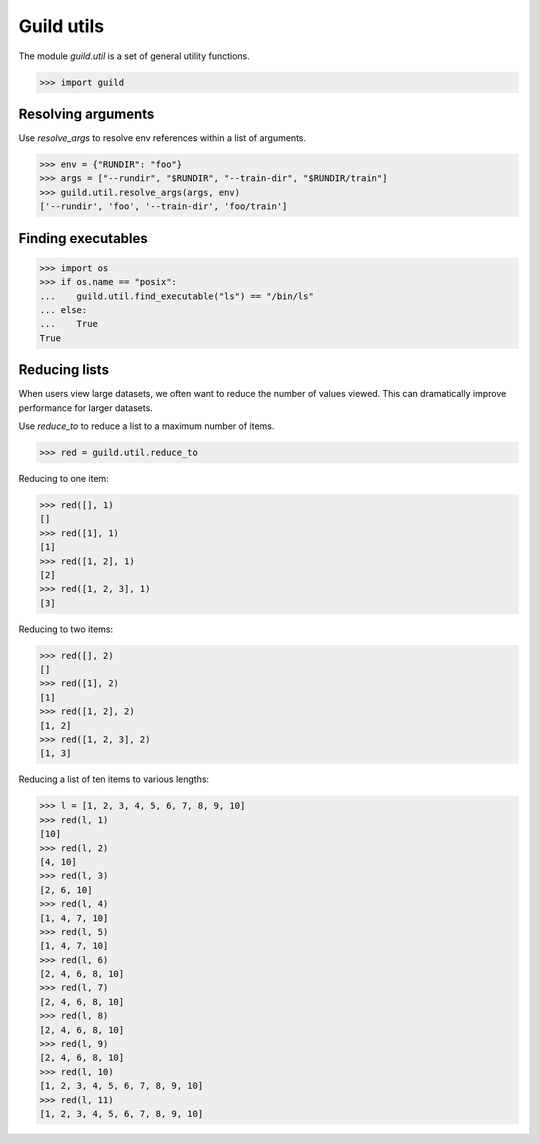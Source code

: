 Guild utils
===========

The module `guild.util` is a set of general utility functions.

>>> import guild

Resolving arguments
-------------------

Use `resolve_args` to resolve env references within a list of
arguments.

>>> env = {"RUNDIR": "foo"}
>>> args = ["--rundir", "$RUNDIR", "--train-dir", "$RUNDIR/train"]
>>> guild.util.resolve_args(args, env)
['--rundir', 'foo', '--train-dir', 'foo/train']

Finding executables
-------------------

>>> import os
>>> if os.name == "posix":
...    guild.util.find_executable("ls") == "/bin/ls"
... else:
...    True
True

Reducing lists
--------------

When users view large datasets, we often want to reduce the number of
values viewed. This can dramatically improve performance for larger
datasets.

Use `reduce_to` to reduce a list to a maximum number of items.

>>> red = guild.util.reduce_to

Reducing to one item:

>>> red([], 1)
[]
>>> red([1], 1)
[1]
>>> red([1, 2], 1)
[2]
>>> red([1, 2, 3], 1)
[3]

Reducing to two items:

>>> red([], 2)
[]
>>> red([1], 2)
[1]
>>> red([1, 2], 2)
[1, 2]
>>> red([1, 2, 3], 2)
[1, 3]

Reducing a list of ten items to various lengths:

>>> l = [1, 2, 3, 4, 5, 6, 7, 8, 9, 10]
>>> red(l, 1)
[10]
>>> red(l, 2)
[4, 10]
>>> red(l, 3)
[2, 6, 10]
>>> red(l, 4)
[1, 4, 7, 10]
>>> red(l, 5)
[1, 4, 7, 10]
>>> red(l, 6)
[2, 4, 6, 8, 10]
>>> red(l, 7)
[2, 4, 6, 8, 10]
>>> red(l, 8)
[2, 4, 6, 8, 10]
>>> red(l, 9)
[2, 4, 6, 8, 10]
>>> red(l, 10)
[1, 2, 3, 4, 5, 6, 7, 8, 9, 10]
>>> red(l, 11)
[1, 2, 3, 4, 5, 6, 7, 8, 9, 10]
